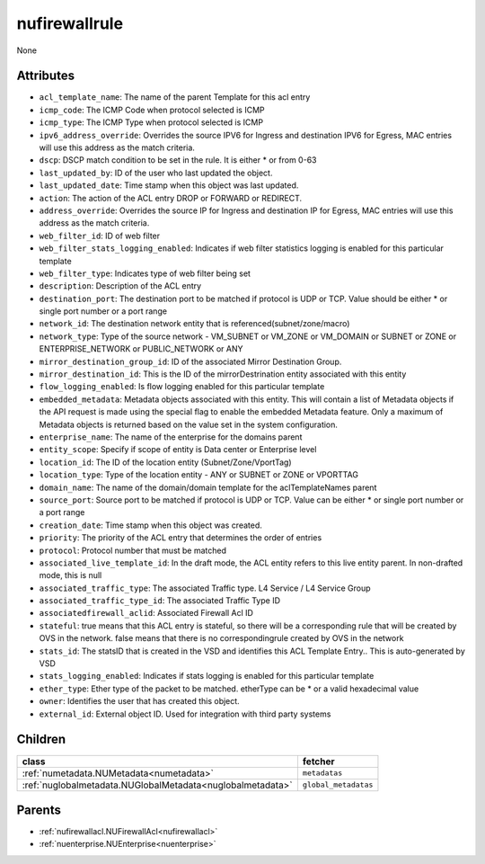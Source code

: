 .. _nufirewallrule:

nufirewallrule
===========================================

.. class:: nufirewallrule.NUFirewallRule(bambou.nurest_object.NUMetaRESTObject,):

None


Attributes
----------


- ``acl_template_name``: The name of the parent Template for this acl entry

- ``icmp_code``: The ICMP Code when protocol selected is ICMP

- ``icmp_type``: The ICMP Type when protocol selected is ICMP

- ``ipv6_address_override``: Overrides the source IPV6 for Ingress and destination IPV6 for Egress, MAC entries will use this address as the match criteria.

- ``dscp``: DSCP match condition to be set in the rule. It is either * or from 0-63

- ``last_updated_by``: ID of the user who last updated the object.

- ``last_updated_date``: Time stamp when this object was last updated.

- ``action``: The action of the ACL entry DROP or FORWARD or REDIRECT.

- ``address_override``: Overrides the source IP for Ingress and destination IP for Egress, MAC entries will use this address as the match criteria.

- ``web_filter_id``: ID of web filter

- ``web_filter_stats_logging_enabled``: Indicates if web filter statistics logging is enabled for this particular template

- ``web_filter_type``: Indicates type of web filter being set

- ``description``: Description of the ACL entry

- ``destination_port``: The destination port to be matched if protocol is UDP or TCP. Value should be either * or single port number or a port range

- ``network_id``: The destination network entity that is referenced(subnet/zone/macro)

- ``network_type``: Type of the source network -  VM_SUBNET or VM_ZONE or VM_DOMAIN or SUBNET or ZONE or ENTERPRISE_NETWORK or PUBLIC_NETWORK or ANY

- ``mirror_destination_group_id``: ID of the associated Mirror Destination Group.

- ``mirror_destination_id``: This is the ID of the mirrorDestrination entity associated with this entity

- ``flow_logging_enabled``: Is flow logging enabled for this particular template

- ``embedded_metadata``: Metadata objects associated with this entity. This will contain a list of Metadata objects if the API request is made using the special flag to enable the embedded Metadata feature. Only a maximum of Metadata objects is returned based on the value set in the system configuration.

- ``enterprise_name``: The name of the enterprise for the domains parent

- ``entity_scope``: Specify if scope of entity is Data center or Enterprise level

- ``location_id``: The ID of the location entity (Subnet/Zone/VportTag)

- ``location_type``: Type of the location entity - ANY or SUBNET or ZONE or VPORTTAG

- ``domain_name``: The name of the domain/domain template for the aclTemplateNames parent

- ``source_port``: Source port to be matched if protocol is UDP or TCP. Value can be either * or single port number or a port range

- ``creation_date``: Time stamp when this object was created.

- ``priority``: The priority of the ACL entry that determines the order of entries

- ``protocol``: Protocol number that must be matched

- ``associated_live_template_id``: In the draft mode, the ACL entity refers to this live entity parent. In non-drafted mode, this is null

- ``associated_traffic_type``: The associated Traffic type. L4 Service / L4 Service Group

- ``associated_traffic_type_id``: The associated Traffic Type ID

- ``associatedfirewall_aclid``: Associated Firewall Acl ID

- ``stateful``: true means that this ACL entry is stateful, so there will be a corresponding rule that will be created by OVS in the network. false means that there is no correspondingrule created by OVS in the network 

- ``stats_id``: The statsID that is created in the VSD and identifies this ACL Template Entry..  This is auto-generated by VSD

- ``stats_logging_enabled``: Indicates if stats logging is enabled for this particular template

- ``ether_type``: Ether type of the packet to be matched. etherType can be * or a valid hexadecimal value

- ``owner``: Identifies the user that has created this object.

- ``external_id``: External object ID. Used for integration with third party systems




Children
--------

================================================================================================================================================               ==========================================================================================
**class**                                                                                                                                                      **fetcher**

:ref:`numetadata.NUMetadata<numetadata>`                                                                                                                         ``metadatas`` 
:ref:`nuglobalmetadata.NUGlobalMetadata<nuglobalmetadata>`                                                                                                       ``global_metadatas`` 
================================================================================================================================================               ==========================================================================================



Parents
--------


- :ref:`nufirewallacl.NUFirewallAcl<nufirewallacl>`

- :ref:`nuenterprise.NUEnterprise<nuenterprise>`

